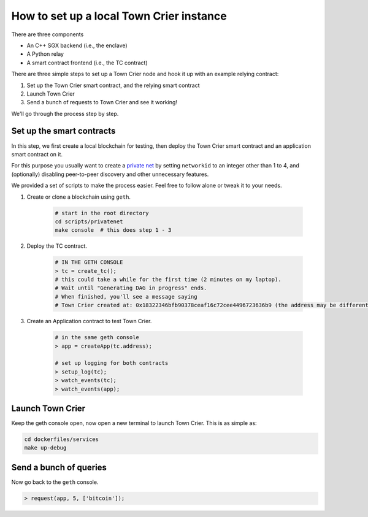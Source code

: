 How to set up a local Town Crier instance
=========================================

There are three components

- An C++ SGX backend (i.e., the enclave)
- A Python relay
- A smart contract frontend (i.e., the TC contract)

There are three simple steps to set up a Town Crier node and hook it up with an example relying contract:

1. Set up the Town Crier smart contract, and the relying smart contract
2. Launch Town Crier
3. Send a bunch of requests to Town Crier and see it working!

We'll go through the process step by step.

Set up the smart contracts
~~~~~~~~~~~~~~~~~~~~~~~~~~

In this step, we first create a local blockchain for testing, then deploy the Town Crier smart contract and an
application smart contract on it.

For this purpose you usually want to create a `private net`_ by setting ``networkid`` to an integer other than
1 to 4, and (optionally) disabling peer-to-peer discovery and other unnecessary features.

We provided a set of scripts to make the process easier. Feel free to follow alone or tweak it to your needs.

1. Create or clone a blockchain using ``geth``.


    .. code-block:: bash

        # start in the root directory
        cd scripts/privatenet
        make console  # this does step 1 - 3

2. Deploy the TC contract.

    .. code-block:: bash

        # IN THE GETH CONSOLE
        > tc = create_tc();
        # this could take a while for the first time (2 minutes on my laptop).
        # Wait until "Generating DAG in progress" ends.
        # When finished, you'll see a message saying
        # Town Crier created at: 0x18322346bfb90378ceaf16c72cee4496723636b9 (the address may be different)

3. Create an Application contract to test Town Crier.

    .. code-block:: bash

        # in the same geth console
        > app = createApp(tc.address);

        # set up logging for both contracts
        > setup_log(tc);
        > watch_events(tc);
        > watch_events(app);

Launch Town Crier
~~~~~~~~~~~~~~~~~

Keep the geth console open, now open a new terminal to launch Town Crier.
This is as simple as:

.. code-block:: bash

    cd dockerfiles/services
    make up-debug


Send a bunch of queries
~~~~~~~~~~~~~~~~~~~~~~~

Now go back to the ``geth`` console.

.. code-block:: bash

    > request(app, 5, ['bitcoin']);

.. _private net: https://geth.ethereum.org/docs/interface/peer-to-peer

